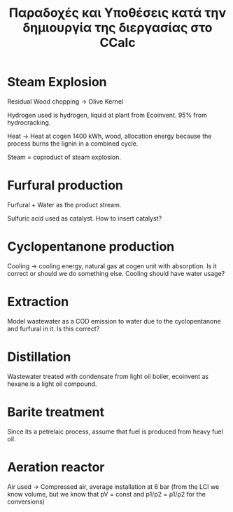 #+TITLE: Παραδοχές και Υποθέσεις κατά την δημιουργία της διεργασίας στο CCalc

* Steam Explosion
Residual Wood chopping -> Olive Kernel

Hydrogen used is hydrogen, liquid at plant from Ecoinvent. 95% from hydrocracking.

Heat -> Heat at cogen 1400 kWh, wood, allocation energy because the process burns the lignin in a combined cycle.

Steam = coproduct of steam explosion.

* Furfural production
Furfural + Water as the product stream.

Sulfuric acid used as catalyst. How to insert catalyst?

* Cyclopentanone production
Cooling -> cooling energy, natural gas at cogen unit with absorption. Is it correct or should we do something else. Cooling should have water usage?

* Extraction
Model wastewater as a COD emission to water due to the cyclopentanone and furfural in it. Is this correct?

* Distillation
Wastewater treated with condensate from light oil boiler, ecoinvent as hexane is a light oil compound.

* Barite treatment
Since its a petrelaic process, assume that fuel is produced from heavy fuel oil.

* Aeration reactor
Air used -> Compressed air, average installation at 6 bar (from the LCI we know volume, but we know that pV = const and p1/p2 = ρ1/ρ2 for the conversions)
